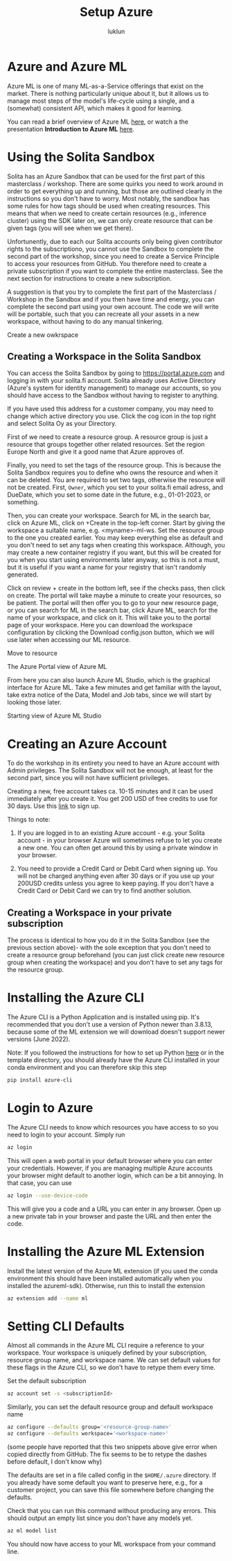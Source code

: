 #+title: Setup Azure
#+author: luklun


* Azure and Azure ML
Azure ML is one of many ML-as-a-Service offerings that exist on the market. There is nothing particularly unique about it, but it allows us to manage most steps of the model's life-cycle using a single, and a (somewhat) consistent API, which makes it good for learning.

You can read a brief overview of Azure ML [[./azureml-info.org][here]], or watch a the presentation *Introduction to Azure ML* [[https://drive.google.com/file/d/1dngb8XDF2k96SzA93FPQsStdtUjZ1T7W/view?usp=sharing][here]].

* Using the Solita Sandbox
Solita has an Azure Sandbox that can be used for the first part of this masterclass / workshop. There are some quirks you need to work around in order to get everything up and running, but those are outlined clearly in the instructions so you don't have to worry. Most notably, the sandbox has some rules for how tags should be used when creating resources. This means that when we need to create certain resources (e.g., inference cluster) using the SDK later on, we can only create  resource that can be given tags (you will see when we get there).

Unfortunently, due to each our Solita accounts only being given contributor rights to the subscriptiono, you cannot use the Sandbox to complete the second part of the workshop, since you need to create a Service Principle to access your resources from GitHub. You therefore need to create a private subscription if you want to complete the entire masterclass. See the next section for instructions to create a new subscription.

A suggestion is that you try to complete the first part of the Masterclass / Workshop in the Sandbox and if you then have time and energy, you can complete the second part using your own account. The code we will write will be portable, such that you can recreate all your assets in a new workspace, without having to do any manual tinkering.

#+attr_html: :style margin-left: auto; margin-right: auto; :width 450px
#+caption: Create a new owkrspace
[[./figures/workspace-creation.png]]

** Creating a Workspace in the Solita Sandbox
You can access the Solita Sandbox by going to https://portal.azure.com and logging in with your solita.fi account. Solita already uses Active Directory (Azure's system for identity management) to manage our accounts, so you should have access to the Sandbox without having to register to anything.

If you have used this address for a customer company, you may need to change which active directory you use. Click the cog icon in the top right and select Solita Oy as your Directory.

First of we need to create a resource group. A resource group is just a resource that groups together other related resources. Set the region Europe North and give it a good name that Azure approves of.

Finally, you need to set the tags of the resource group. This is because the Solita Sandbox requires you to define who owns the resource and when it can be deleted. You are required to set two tags, otherwise the resource will not be created. First, ~Owner~, which you set to your solita.fi email adress, and DueDate, which you set to some date in the future, e.g., 01-01-2023, or something.

Then, you can create your workspace. Search for ML in the search bar, click on Azure ML, click on +Create in the top-left corner. Start by giving the workspace a suitable name, e.g. <myname>-ml-ws. Set the resource group to the one you created earlier. You may keep everything else as default and you don't need to set any tags when creating this workspace. Although, you may create a new container registry if you want, but this will be created for you when you start using environments later anyway, so this is not a must, but it is useful if you want a name for your registry that isn't randomly generated.

Click on review + create in the bottom left, see if the checks pass, then click on create. The portal will take maybe a minute to create your resources, so be patient. The portal will then offer you to go to your new resource page, or you can search for ML in the search bar, click Azure ML, search for the name of your workspace, and click on it. This will take you to the portal page of your workspace. Here you can download the workspace configuration by clicking the Download config.json button, which we will use later when accessing our ML resource.

#+attr_html: :style margin-left: auto; margin-right: auto; :width 450px
#+caption: Move to resource
[[./figures/move-to-resources.png]]

#+attr_html: :style margin-left: auto; margin-right: auto; :width 450px
#+caption: The Azure Portal view of Azure ML
[[./figures/azure-ml-portal.png]]


From here you can also launch Azure ML Studio, which is the graphical interface for Azure ML. Take a few minutes and get familiar with the layout, take extra notice of the Data, Model and Job tabs, since we will start by looking those later.

#+attr_html: :style margin-left: auto; margin-right: auto; :width 450px
#+caption: Starting view of Azure ML Studio
[[./figures/azure-ml-studio.png]]

* Creating an Azure Account
To do the workshop in its entirety you need to have an Azure account with Admin privileges. The Solita Sandbox will not be enough, at least for the second part, since you will not have sufficient privileges.

Creating a new, free account takes ca. 10-15 minutes and it can be used immediately after you create it. You get 200 USD of free credits to use for 30 days. Use this [[https://azure.microsoft.com/en-us/free/][link]] to sign up.

Things to note:
1. If you are logged in to an existing Azure account - e.g. your Solita account - in your browser Azure will sometimes refuse to let you create a new one. You can often get around this by using a private window in your browser.

2. You need to provide a Credit Card or Debit Card when signing up. You will not be charged anything even after 30 days or if you use up your 200USD credits unless you agree to keep paying. If you don't have a Credit Card or Debit Card we can try to find another solution.

**  Creating a Workspace in your private subscription
The process is identical to how you do it in the Solita Sandbox (see the previous section above)- with the sole exception that you don't need to create a resource group beforehand (you can just click create new resource group when creating the workspace)  and you don't have to set any tags for the resource group.

* Installing the Azure CLI
The Azure CLI is a Python Application and is installed using pip. It's recommended that you don't use a version of Python newer than 3.8.13, because some of the ML extension we will download doesn't support newer versions (June 2022).

Note: If you followed the instructions for how to set up Python [[./setup-python.org][here]] or in the template directory, you should already have the Azure CLI installed in your conda environment and you can therefore skip this step

#+begin_src bash
pip install azure-cli
#+end_src

* Login to Azure
The Azure CLI needs to know which resources you have access to so you need to login to your account. Simply run
#+begin_src bash
az login
#+end_src

This will open a web portal in your default browser where you can enter your credentials. However, if you are managing multiple Azure accounts your browser might default to another login, which can be a bit annoying. In that case, you can use

#+begin_src bash
az login --use-device-code
#+end_src
This will give you a code and a URL you can enter in any browser. Open up a new private tab in your browser and paste the URL and then enter the code.

* Installing the Azure ML Extension
Install the latest version of the Azure ML extension (if you used the conda environment this should have been installed automatically when you installed the azureml-sdk). Otherwise, run this to install the extension
#+begin_src bash
az extension add --name ml
#+end_src

* Setting CLI Defaults
Almost all commands in the Azure ML CLI require a reference to your workspace. Your workspace is uniquely defined by your subscription, resource group name, and workspace name. We can set default values for these flags in the Azure CLI, so we don't have to retype them every time.

Set the default subscription
#+begin_src bash
az account set -s <subscriptionId>
#+end_src

Similarly, you can set the default resource group and default workspace name
#+begin_src bash
az configure --defaults group='<resource-group-name>'
az configure --defaults workspace='<workspace-name>'
#+end_src
(some people have reported that this two snippets above give error when copied directly from GitHub. The fix seems to be to retype the dashes before default, I don't know why)

The defaults are set in a file called config in the ~$HOME/.azure~ directory. If you already have some default you want to preserve here, e.g., for a customer project, you can save this file somewhere before changing the defaults.

Check that you can run this command without producing any errors. This should output an empty list since you don't have any models yet.
#+begin_src bash
az ml model list
#+end_src

You should now have access to your ML workspace from your command line.
